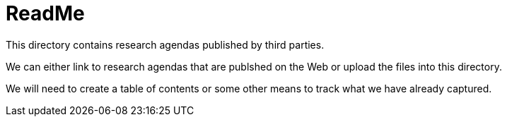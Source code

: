 = ReadMe
This directory contains research agendas published by third parties.

We can either link to research agendas that are publshed on the Web or upload the files into this directory.

We will need to create a table of contents or some other means to track what we have already captured.
